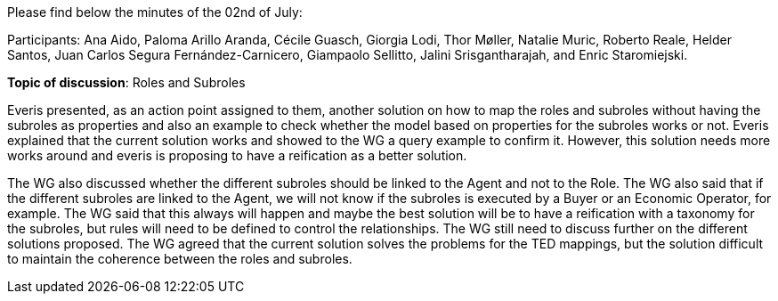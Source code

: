 Please find below the minutes of the 02nd of July:

Participants: Ana Aido, Paloma Arillo Aranda, Cécile Guasch, Giorgia Lodi, Thor Møller, Natalie Muric, Roberto Reale, Helder Santos, Juan Carlos Segura Fernández-Carnicero, Giampaolo Sellitto, Jalini Srisgantharajah, and Enric Staromiejski.

**Topic of discussion**: Roles and Subroles

Everis presented, as an action point assigned to them, another solution on how to map the roles and subroles without having the subroles as properties and also an example to check whether the model based on properties for the subroles works or not. Everis explained that the current solution works and showed to the WG a query example to confirm it. However, this solution needs more works around and everis is proposing to have a reification as a better solution.

The WG also discussed whether the different subroles should be linked to the Agent and not to the Role. The WG also said that if the different subroles are linked to the Agent, we will not know if the subroles is executed by a Buyer or an Economic Operator, for example. The WG said that this always will happen and maybe the best solution will be to have a reification with a taxonomy for the subroles, but rules will need to be defined to control the relationships. The WG still need to discuss further on the different solutions proposed. The WG agreed that the current solution solves the problems for the TED mappings, but the solution difficult to maintain the coherence between the roles and subroles.